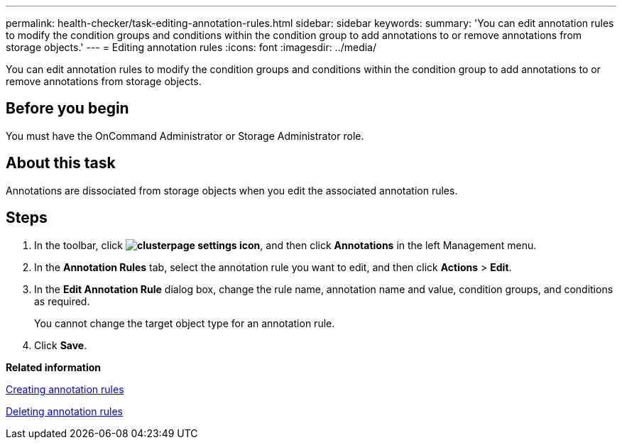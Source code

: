 ---
permalink: health-checker/task-editing-annotation-rules.html
sidebar: sidebar
keywords: 
summary: 'You can edit annotation rules to modify the condition groups and conditions within the condition group to add annotations to or remove annotations from storage objects.'
---
= Editing annotation rules
:icons: font
:imagesdir: ../media/

[.lead]
You can edit annotation rules to modify the condition groups and conditions within the condition group to add annotations to or remove annotations from storage objects.

== Before you begin

You must have the OnCommand Administrator or Storage Administrator role.

== About this task

Annotations are dissociated from storage objects when you edit the associated annotation rules.

== Steps

. In the toolbar, click *image:../media/clusterpage-settings-icon.gif[]*, and then click *Annotations* in the left Management menu.
. In the *Annotation Rules* tab, select the annotation rule you want to edit, and then click *Actions* > *Edit*.
. In the *Edit Annotation Rule* dialog box, change the rule name, annotation name and value, condition groups, and conditions as required.
+
You cannot change the target object type for an annotation rule.

. Click *Save*.

*Related information*

xref:task-creating-annotation-rules.adoc[Creating annotation rules]

xref:task-deleting-annotation-rules.adoc[Deleting annotation rules]
